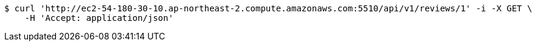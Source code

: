 [source,bash]
----
$ curl 'http://ec2-54-180-30-10.ap-northeast-2.compute.amazonaws.com:5510/api/v1/reviews/1' -i -X GET \
    -H 'Accept: application/json'
----
